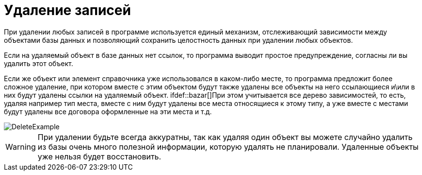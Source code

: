 [[_delete]]
= Удаление записей
:doctype: book
:sectnums:
:toc: left
:icons: font
:experimental:
:sourcedir: .

При удалении любых записей в программе используется единый механизм, отслеживающий зависимости между объектами базы данных и позволяющий сохранить целостность данных при удалении любых объектов.

Если на удаляемый объект в базе данных нет ссылок, то программа выводит простое предупреждение, согласны ли вы удалить этот объект.

Если же объект или элемент справочника уже использовался в каком-либо месте, то программа предложит более сложное удаление, при котором вместе с этим объектом будут также удалены все объекты на него ссылающиеся и\или в них будут удалены ссылки на удаляемый объект. 
ifdef::bazar[]При этом учитывается все дерево зависимостей, то есть, удаляя например тип места, вместе с ним будут удалены все места относящиеся к этому типу, а уже вместе с местами будут удалены все договора оформленные на эти места и т.д.
endif::bazar[]


image::DeleteExample.png[]


[WARNING]
====
При удалении будьте всегда аккуратны, так как удаляя один объект вы можете случайно удалить из базы очень много полезной информации, которую удалять не планировали.
Удаленные объекты уже нельзя будет восстановить.
====
ifdef::bazar[]

При сложном удалении существует 2 типа действий, если ссылка на удаляемый объект является обязательной, например вы удаляете сотрудника вместе с ним будут удалены все его авансовые отчеты, так как в авансовом отчете не может отсутствовать подотчетное лицо.
В тоже время, если вы удаляете договор, то приходные ордера в которых указан этот договор не будут удалены, в них только будет удалена информация о том, что данный платеж был сделан по этому договору(очищена ссылка).
endif::bazar[]